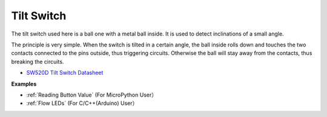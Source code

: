 Tilt Switch
=============================


.. image:: img/tilt_switch.png
    :width: 80

The tilt switch used here is a ball one with a metal ball inside. It is used to detect inclinations of a small angle.

The principle is very simple. When the switch is tilted in a certain angle, the ball inside rolls down and touches the two contacts connected to the pins outside, thus triggering circuits. Otherwise the ball will stay away from the contacts, thus breaking the circuits.

.. image:: img/tilt_symbol.png
    :width: 600

* `SW520D Tilt Switch Datasheet <https://www.tme.com/Document/f1e6cedd8cb7feeb250b353b6213ec6c/SW-520D.pdf>`_


**Examples**

* :ref:`Reading Button Value` (For MicroPython User）
* :ref:`Flow LEDs` (For C/C++(Arduino) User）